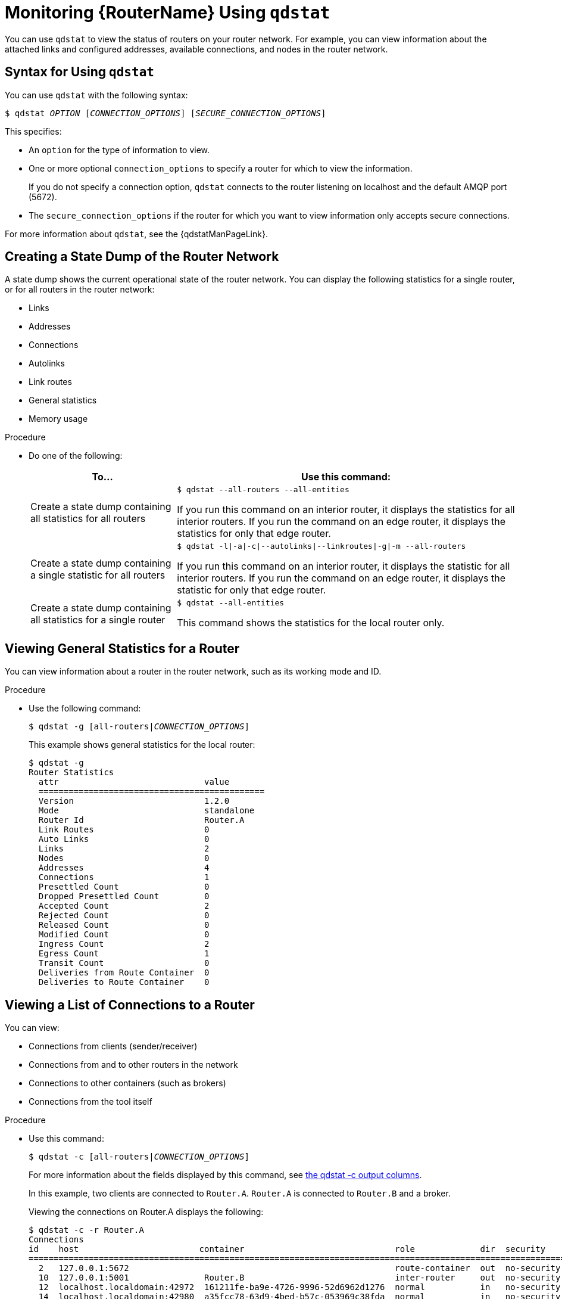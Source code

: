 ////
Licensed to the Apache Software Foundation (ASF) under one
or more contributor license agreements.  See the NOTICE file
distributed with this work for additional information
regarding copyright ownership.  The ASF licenses this file
to you under the Apache License, Version 2.0 (the
"License"); you may not use this file except in compliance
with the License.  You may obtain a copy of the License at

  http://www.apache.org/licenses/LICENSE-2.0

Unless required by applicable law or agreed to in writing,
software distributed under the License is distributed on an
"AS IS" BASIS, WITHOUT WARRANTIES OR CONDITIONS OF ANY
KIND, either express or implied.  See the License for the
specific language governing permissions and limitations
under the License
////

[id='monitoring-using-qdstat']
= Monitoring {RouterName} Using `qdstat`

You can use `qdstat` to view the status of routers on your router network. For example, you can view information about the attached links and configured addresses, available connections, and nodes in the router network.

== Syntax for Using `qdstat`

You can use `qdstat` with the following syntax:

[options="nowrap",subs="+quotes"]
----
$ qdstat __OPTION__ [__CONNECTION_OPTIONS__] [__SECURE_CONNECTION_OPTIONS__]
----

This specifies:

* An `option` for the type of information to view.
* One or more optional `connection_options` to specify a router for which to view the information.
+
If you do not specify a connection option, `qdstat` connects to the router listening on localhost and the default AMQP port (5672).
* The `secure_connection_options` if the router for which you want to view information only accepts secure connections.

For more information about `qdstat`, see the {qdstatManPageLink}.

== Creating a State Dump of the Router Network

A state dump shows the current operational state of the router network. You can display the following statistics for a single router, or for all routers in the router network:

* Links
* Addresses
* Connections
* Autolinks
* Link routes
* General statistics
* Memory usage

.Procedure

* Do one of the following:
+
--
[cols="30,70"]
|===
| To... | Use this command:

| Create a state dump containing all statistics for all routers
a|
[options="nowrap"]
----
$ qdstat --all-routers --all-entities
----

If you run this command on an interior router, it displays the statistics for all interior routers. If you run the command on an edge router, it displays the statistics for only that edge router.

| Create a state dump containing a single statistic for all routers
a|
[options="nowrap",subs="+quotes"]
----
$ qdstat -l\|-a\|-c\|--autolinks\|--linkroutes\|-g\|-m --all-routers
----

If you run this command on an interior router, it displays the statistic for all interior routers. If you run the command on an edge router, it displays the statistic for only that edge router.

| Create a state dump containing all statistics for a single router
a|
[options="nowrap"]
----
$ qdstat --all-entities
----

This command shows the statistics for the local router only.
|===
--

== Viewing General Statistics for a Router

You can view information about a router in the router network, such as its working mode and ID.

.Procedure

* Use the following command:
+
--
[options="nowrap",subs="+quotes"]
----
$ qdstat -g [all-routers|__CONNECTION_OPTIONS__]
----

This example shows general statistics for the local router:

[options="nowrap"]
----
$ qdstat -g
Router Statistics
  attr                             value
  =============================================
  Version                          1.2.0
  Mode                             standalone
  Router Id                        Router.A
  Link Routes                      0
  Auto Links                       0
  Links                            2
  Nodes                            0
  Addresses                        4
  Connections                      1
  Presettled Count                 0
  Dropped Presettled Count         0
  Accepted Count                   2
  Rejected Count                   0
  Released Count                   0
  Modified Count                   0
  Ingress Count                    2
  Egress Count                     1
  Transit Count                    0
  Deliveries from Route Container  0
  Deliveries to Route Container    0
----
--

== Viewing a List of Connections to a Router

You can view:

* Connections from clients (sender/receiver)
* Connections from and to other routers in the network
* Connections to other containers (such as brokers)
* Connections from the tool itself

.Procedure

* Use this command:
+
--
[options="nowrap",subs="+quotes"]
----
$ qdstat -c [all-routers|__CONNECTION_OPTIONS__]
----

For more information about the fields displayed by this command, see link:{qdstatManPageUrl}#_qdstat_c[the qdstat -c output columns^].

In this example, two clients are connected to `Router.A`. `Router.A` is connected to `Router.B` and a broker.

Viewing the connections on Router.A displays the following:

[options="nowrap"]
----
$ qdstat -c -r Router.A
Connections
id    host                        container                              role             dir  security     authentication  tenant
==================================================================================================================================
  2   127.0.0.1:5672                                                     route-container  out  no-security  anonymous-user   // <1>
  10  127.0.0.1:5001               Router.B                              inter-router     out  no-security  anonymous-user   // <2>
  12  localhost.localdomain:42972  161211fe-ba9e-4726-9996-52d6962d1276  normal           in   no-security  anonymous-user   // <3>
  14  localhost.localdomain:42980  a35fcc78-63d9-4bed-b57c-053969c38fda  normal           in   no-security  anonymous-user   // <3>
  15  localhost.localdomain:42982  0a03aa5b-7c45-4500-8b38-db81d01ce651  normal           in   no-security  anonymous-user   // <4>
----
<1> This connection shows that `Router.A` is connected to a broker, because the `role` is `route-container`, and the `dir` is `out`.
<2> `Router.A` is also connected to another router on the network (the `role` is `inter-router`), establishing an output connection (the `dir` is `out`).
<3> These connections show that two clients are connected to `Router.A`, because the `role` is `normal`, and the `dir` is `in`.
<4> The connection from `qdstat` to `Router.A`. This is the connection that `qdstat` uses to query `Router.A` and display the command output.

`Router.A` is connected to `Router.B`. Viewing the connections on `Router.B` displays the following:

[options="nowrap"]
----
$ qdstat -c -r Router.B
Connections
id    host                         container  role          dir  security     authentication  tenant
====================================================================================================
  1   localhost.localdomain:51848  Router.A   inter-router  in   no-security  anonymous-user    // <1>
----
<1> This connection shows that `Router.B` is connected to `Router.A` through an incoming connection (the `role` is `inter-router` and the `dir` is `in`). There is not a connection from `qdstat` to `Router.B`, because the command was run from `Router.A` and forwarded to `Router.B`.
--

== Viewing AMQP Links Attached to a Router

You can view a list of AMQP links attached to the router from clients (sender/receiver), from or to other routers into the network, to other containers (for example, brokers), and from the tool itself.

.Procedure
* Use this command:
+
--
[options="nowrap",subs="+quotes"]
----
$ qdstat -l [all-routers|__CONNECTION_OPTIONS__]
----

For more information about the fields displayed by this command, see link:{qdstatManPageUrl}#_qdstat_l[the qdstat -l output columns^].

In this example, `Router.A` is connected to both `Router.B` and a broker. A link route is configured for the `my_queue` queue and waypoint (with autolinks), and for the `my_queue_wp` queue on the broker. In addition, there is a receiver connected to `my_address` (message routing based), another to `my_queue`, and the a third one to `my_queue_wp`.

In this configuration, the router uses only one connection to the broker for both the waypoints (related to `my_queue_wp`) and the link route (related to `my_queue`).

Viewing the links displays the following:

[options="nowrap"]
----
$ qdstat -l
Router Links
  type            dir  conn id  id  peer  class   addr                  phs  cap  undel  unsett  del  presett  psdrop  acc  rej  rel  mod  admin    oper
  ======================================================================================================================================================
  router-control  in   2        7                                            250  0      0       2876 0        0       0    0    0    0    enabled  up // <1>
  router-control  out  2        8         local   qdhello                    250  0      0       2716 0        0       0    0    0    0    enabled  up
  inter-router    in   2        9                                            250  0      0       1    0        0       0    0    0    0    enabled  up
  inter-router    out  2        10                                           250  0      0       1    0        0       0    0    0    0    enabled  up
  endpoint        in   1        11        mobile  my_queue_wp           1    250  0      0       3    0        0       0    0    0    0    enabled  up // <2>
  endpoint        out  1        12        mobile  my_queue_wp           0    250  0      0       3    0        0       0    0    0    0    enabled  up
  endpoint        out  4        15        mobile  my_address            0    250  0      0       0    0        0       0    0    0    0    enabled  up // <3>
  endpoint        out  6        18  19                                       250  0      0       1    0        0       0    0    0    0    enabled  up // <4>
  endpoint        in   1        19  18                                       0    0      0       1    0        0       0    0    0    0    enabled  up // <5>
  endpoint        out  19       40        mobile  my_queue_wp           1    250  0      0       1    0        0       0    0    0    0    enabled  up // <6>
  endpoint        in   24       48        mobile  $management           0    250  0      0       1    0        0       0    0    0    0    enabled  up
  endpoint        out  24       49        local   temp.mx5HxzUe2Eddw_s       250  0      0       0    0        0       0    0    0    0    enabled  up
----
<1> The `conn id` 2 connection has four links (in both directions) for inter-router communications with `Router.B`, such as control messages and normal message-routed deliveries.
<2> There are two autolinks (`conn id 1`) for the waypoint for `my_queue_wp`. There is an incoming (`id 11`) and outgoing (`id 12`) link to the broker, and another `out` link (`id 40`) to the receiver.
<3> A `mobile` link for `my_address`. The `dir` is `out` related to the receiver attached to it.
<4> The `out` link from the router to the receiver for `my_queue`. This enables the router to deliver messages to the receiver.
<5> The `in` link to the router for `my_queue`. This enables the router to get messages from `my_queue` so that they can be sent to the receiver on the `out` link.
<6> The remaining links are related to the `$management` address and are used by `qdstat` to receive the information that is displayed by this command.
--

== Viewing Known Routers on a Network

To see the topology of the router network, you can view known routers on the network.

.Procedure

* Use this command:
+
--
[options="nowrap",subs="+quotes"]
----
$ qdstat -n [all-routers|__CONNECTION_OPTIONS__]
----

For more information about the fields displayed by this command, see link:{qdstatManPageUrl}#_qdstat_n[the qdstat -n output columns^].

In this example, `Router.A` is connected to `Router.B`, which is connected to `Router.C`. Viewing the router topology on `Router.A` shows the following:

[options="nowrap"]
----
$ qdstat -n -r Router.A
Routers in the Network
  router-id  next-hop  link  cost  neighbors                 valid-origins
  ==========================================================================
  Router.A   (self)    -           ['Router.B']              [] // <1>
  Router.B   -         0     1     ['Router.A', 'Router.C']  [] // <2>
  Router.C   Router.B  -     2     ['Router.B']              [] // <3>
----
<1> `Router.A` has one neighbor: `Router.B`.
<2> `Router.B` is connected to `Router.A` and `Router.C` over `link` 0. The `cost` for `Router.A` to reach `Router.B` is 1, because the two routers are connected directly.
<3> `Router.C` is connected to `Router.B`, but not to `Router.A`. The `cost` for `Router.A` to reach `Router.C` is 2, because messages would have to pass through `Router.B` as the `next-hop`.

`Router.B` shows a different view of the router topology:

[options="nowrap"]
----
$ qdstat -n -v -r Router.B
Routers in the Network
  router-id  next-hop  link  cost  neighbors                 valid-origins
  ==========================================================================
  Router.A   -         0     1     ['Router.B']              ['Router.C']
  Router.B   (self)    -           ['Router.A', 'Router.C']  []
  Router.C   -         1     1     ['Router.B']              ['Router.A']
----

The `neighbors` list is the same when viewed on `Router.B`. However, from the perspective of `Router.B`, the destinations on `Router.A` and `Router.C` both have a `cost` of `1`. This is because `Router.B` is connected to `Router.A` and `Router.C` through links.

The `valid-origins` column shows that starting from `Router.C`, `Router.B` has the best path to reach `Router.A`. Likewise, starting from `Router.A`, `Router.B` has the best path to reach `Router.C`.

Finally, `Router.C` shows the following details about the router topology:

[options="nowrap"]
----
$ qdstat -n -v -r Router.C
Routers in the Network
  router-id  next-hop  link  cost  neighbors                 valid-origins
  ==========================================================================
  Router.A   Router.B  -     2     ['Router.B']              []
  Router.B   -         0     1     ['Router.A', 'Router.C']  []
  Router.C   (self)    -           ['Router.B']              []
----

Due to a symmetric topology, the `Router.C` perspective of the topology is very similar to the `Router.A` perspective. The primary difference is the `cost`: the cost to reach `Router.B` is `1`, because the two routers are connected. However, the cost to reach `Router.A` is `2`, because the messages would have to pass through `Router.B` as the `next-hop`.
--

== Viewing Addresses Known to a Router

You can view message-routed and link-routed addresses known to a router.

.Procedure

* Use the following command:
+
--
[options="nowrap",subs="+quotes"]
----
$ qdstat -a [all-routers|__CONNECTION_OPTIONS__]
----

For more information about the fields displayed by this command, see link:{qdstatManPageUrl}#_qdstat_a[the qdstat -a output columns^].

In this example, `Router.A` is connected to both `Router.B` and a broker. The broker has two queues:

* `my_queue` (with a link route on `Router.A`)
* `my_queue_wp` (with a waypoint and autolinks configured on `Router.A`)

In addition, there are three receivers: one connected to `my_address` for message routing, another connected to `my_queue`, and the last one connected to `my_queue_wp`.

Viewing the addresses displays the following information:

[options="nowrap"]
----
$ qdstat -a
Router Addresses
  class     addr                   phs  distrib       in-proc  local  remote  cntnr  in  out  thru  to-proc  from-proc
  ======================================================================================================================
  local     $_management_internal       closest       1        0      0       0      0   0    0     0        0
  local     $displayname                closest       1        0      0       0      0   0    0     0        0
  mobile    $management            0    closest       1        0      0       0      8   0    0     8        0
  local     $management                 closest       1        0      0       0      0   0    0     0        0
  router    Router.B                    closest       0        0      1       0      0   0    5     0        5 // <1>
  mobile    my_address             0    closest       0        1      0       0      1   1    0     0        0 // <2>
  link-in   my_queue                    linkBalanced  0        0      0       1      0   0    0     0        0 // <3>
  link-out  my_queue                    linkBalanced  0        0      0       1      0   0    0     0        0
  mobile    my_queue_wp            1    balanced      0        1      0       0      1   1    0     0        0 // <4>
  mobile    my_queue_wp            0    balanced      0        1      0       0      1   1    0     0        0
  local     qdhello                     flood         1        1      0       0      0   0    0     741      706 // <5>
  local     qdrouter                    flood         1        0      0       0      0   0    0     4        0
  topo      qdrouter                    flood         1        0      1       0      0   0    27    28       28
  local     qdrouter.ma                 multicast     1        0      0       0      0   0    0     1        0
  topo      qdrouter.ma                 multicast     1        0      1       0      0   0    2     0        3
  local     temp.IJSoXoY_lX0TiDE        closest       0        1      0       0      0   0    0     0        0
----
<1> An address related to `Router.B` with a `remote` at 1. This is the consumer from `Router.B`.
<2> The `my_address` address has one local consumer, which is related to the single receiver attached on that address. The `in` and `out` fields are both 1, which means that one message has traveled through this address using the `closest` distribution method.
<3> The incoming link route for the `my_queue` address. This address has one locally-attached container (`cntnr`) as a destination (in this case, the broker). The following entry is the outgoing link for the same address.
<4> The incoming autolink for the `my_queue_wp` address and configured waypoint. There is one local consumer (`local`) for the attached receiver. The following entry is the outgoing autolink for the same address. A single message has traveled through the autolinks.
<5> The `qdhello`, `qdrouter`, and `qdrouter.ma` addresses are used to periodically update the network topology and deliver router control messages. These updates are made automatically through the inter-router protocol, and are based on all of the messages the routers have exchanged. In this case, the distribution method (`distrib`) for each address is either flood or multicast to ensure the control messages reach all of the routers in the network.
--

== Viewing a Router's Autolinks

You can view a list of the autolinks that are associated with waypoint addresses for a node on another container (such as a broker).

.Procedure

* Use the following command:
+
--
[options="nowrap",subs="+quotes"]
----
$ qdstat --autolinks [all-routers|__CONNECTION_OPTIONS__]
----

For more information about the fields displayed by this command, see link:{qdstatManPageUrl}#_qdstat_autolinks[the qdstat --autolinks output columns^].

In this example, a router is connected to a broker. The broker has a queue called `my_queue_wp`, to which the router is configured with a waypoint and autolinks. Viewing the autolinks displays the following:

[options="nowrap"]
----
$ qdstat --autolinks
AutoLinks
  addr         dir  phs  link  status  lastErr
  ==============================================
  my_queue_wp  in   1    4     active // <1>
  my_queue_wp  out  0    5     active // <2>
----
<1> The incoming autolink from `my_queue_wp`. As indicated by the `status` field, the link is active, because the broker is running and the connection for the link is already established (as indicated by the `link` field).
<2> The outgoing autlink to `my_queue_wp`. Like the incoming link, it is active and has an established connection.
--

== Viewing the Status of a Router's Link Routes

You can view the status of each incoming and outgoing link route.

.Procedure

* Use the following command:
+
--
[options="nowrap",subs="+quotes"]
----
$ qdstat --linkroutes [all-routers|__CONNECTION_OPTIONS__]
----

For more information about the fields displayed by this command, see link:{qdstatManPageUrl}#_qdstat_linkroutes[the qdstat --linkroutes output columns^].

In this example, a router is connected to a broker. The router is configured with a link route to the `my_queue` queue on the broker. Viewing the link routes displays the following:

[options="nowrap"]
----
$ qdstat --linkroutes
Link Routes
  prefix    dir  distrib       status
  =====================================
  my_queue  in   linkBalanced  active // <1>
  my_queue  out  linkBalanced  active // <2>
----
<1> The incoming link route from `my_queue` to the router. This route is currently active, because the broker is running.
<2> The outgoing link from the router to `my_queue`. This route is also currently active.
--

== Viewing Memory Consumption Information

If you need to perform debugging or tracing for a router, you can view information about its memory consumption.

.Procedure

* Use the following command:
+
--
[options="nowrap",subs="+quotes"]
----
$ qdstat -m [all-routers|__CONNECTION_OPTIONS__]
----

This command displays information about allocated objects, their size, and their usage by application threads:

[options="nowrap"]
----
$ qdstat -m
Types
  type                     size   batch  thread-max  total  in-threads  rebal-in  rebal-out
  ===========================================================================================
  qd_bitmask_t             24     64     128         64     64          0         0
  qd_buffer_t              536    16     32          80     80          0         0
  qd_composed_field_t      64     64     128         256    256         0         0
  qd_composite_t           112    64     128         320    320         0         0
  ...
----
--
